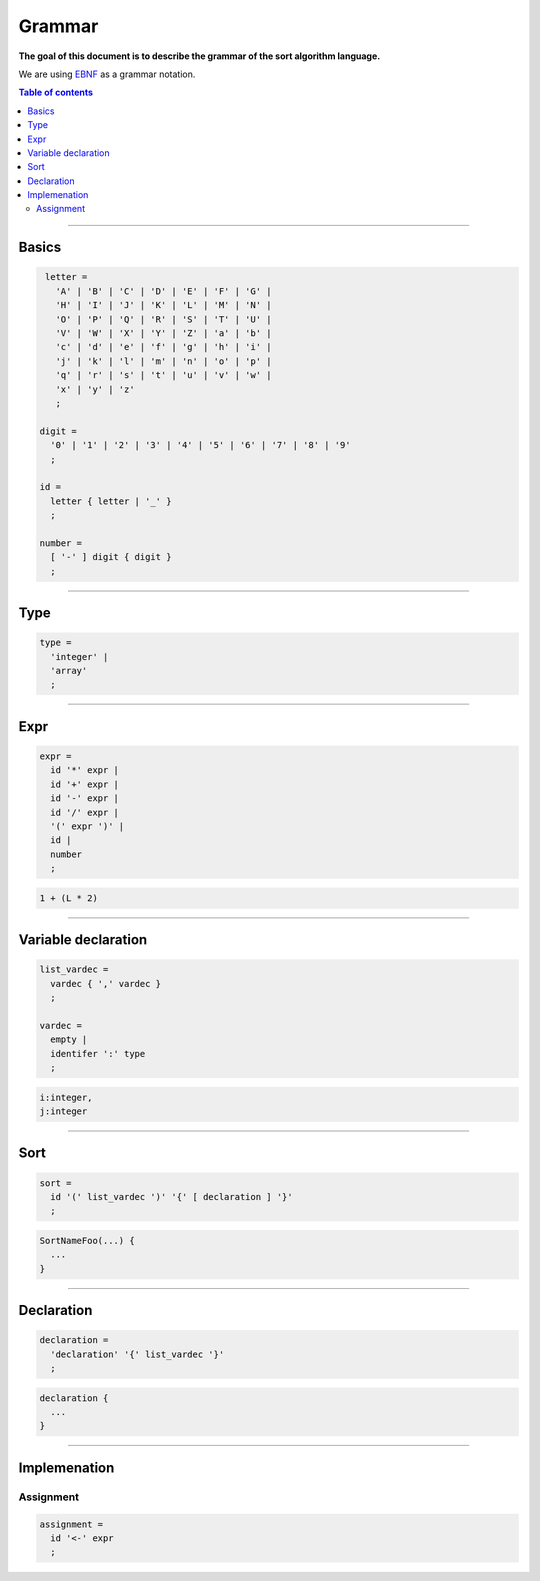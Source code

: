 *******
Grammar
*******

**The goal of this document is to describe the grammar of the sort algorithm language.**

We are using `EBNF <https://en.wikipedia.org/wiki/Extended_Backus%E2%80%93Naur_form>`_ as a grammar notation.

.. contents:: Table of contents
              :local:
               
-----------
                 
Basics
******

.. code-block:: ebnf

                letter =
                  'A' | 'B' | 'C' | 'D' | 'E' | 'F' | 'G' |
                  'H' | 'I' | 'J' | 'K' | 'L' | 'M' | 'N' |
                  'O' | 'P' | 'Q' | 'R' | 'S' | 'T' | 'U' |
                  'V' | 'W' | 'X' | 'Y' | 'Z' | 'a' | 'b' |
                  'c' | 'd' | 'e' | 'f' | 'g' | 'h' | 'i' |
                  'j' | 'k' | 'l' | 'm' | 'n' | 'o' | 'p' |
                  'q' | 'r' | 's' | 't' | 'u' | 'v' | 'w' |
                  'x' | 'y' | 'z'
                  ;

               digit =
                 '0' | '1' | '2' | '3' | '4' | '5' | '6' | '7' | '8' | '9'
                 ;

               id =
                 letter { letter | '_' }
                 ;

               number =
                 [ '-' ] digit { digit }
                 ;

-----------

Type
****

.. code-block:: ebnf

                type =
                  'integer' |
                  'array'
                  ;

-----------

Expr
****

.. code-block:: ebnf

                expr =
                  id '*' expr |
                  id '+' expr |
                  id '-' expr |
                  id '/' expr |
                  '(' expr ')' |
                  id |
                  number
                  ;

.. code-block:: text

                1 + (L * 2)
                  
-----------

Variable declaration
********************

.. code-block:: ebnf

                list_vardec =
                  vardec { ',' vardec }
                  ;
                
                vardec =
                  empty |
                  identifer ':' type
                  ;

.. code-block:: text

                i:integer,
                j:integer
                  
-----------

Sort
****

.. code-block:: ebnf

                sort =
                  id '(' list_vardec ')' '{' [ declaration ] '}'
                  ;
                  
.. code-block:: text

                SortNameFoo(...) {
                  ...
                }

-----------
                
Declaration
***********

.. code-block:: ebnf

                declaration =
                  'declaration' '{' list_vardec '}'
                  ;
                                   
.. code-block:: text

                declaration {
                  ...
                }

-----------
           
Implemenation
*************

Assignment
==========

.. code-block:: ebnf

                assignment =
                  id '<-' expr
                  ;
                
